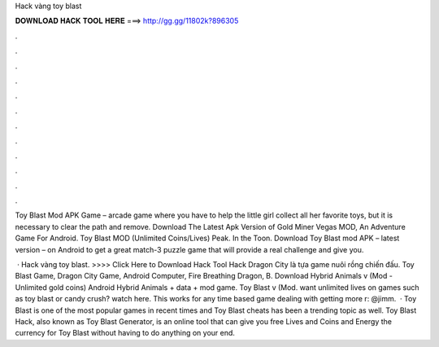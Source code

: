 Hack vàng toy blast



𝐃𝐎𝐖𝐍𝐋𝐎𝐀𝐃 𝐇𝐀𝐂𝐊 𝐓𝐎𝐎𝐋 𝐇𝐄𝐑𝐄 ===> http://gg.gg/11802k?896305



.



.



.



.



.



.



.



.



.



.



.



.

Toy Blast Mod APK Game – arcade game where you have to help the little girl collect all her favorite toys, but it is necessary to clear the path and remove. Download The Latest Apk Version of Gold Miner Vegas MOD, An Adventure Game For Android. Toy Blast MOD (Unlimited Coins/Lives) Peak. In the Toon. Download Toy Blast mod APK – latest version – on Android to get a great match-3 puzzle game that will provide a real challenge and give you.

 · Hack vàng toy blast. >>>> Click Here to Download Hack Tool Hack Dragon City là tựa game nuôi rồng chiến đấu. Toy Blast Game, Dragon City Game, Android Computer, Fire Breathing Dragon, B. Download Hybrid Animals v (Mod - Unlimited gold coins) Android Hybrid Animals + data + mod game. Toy Blast v (Mod. want unlimited lives on games such as toy blast or candy crush? watch here. This works for any time based game dealing with getting more r: @jimm.  · Toy Blast is one of the most popular games in recent times and Toy Blast cheats has been a trending topic as well. Toy Blast Hack, also known as Toy Blast Generator, is an online tool that can give you free Lives and Coins and Energy the currency for Toy Blast without having to do anything on your end.
